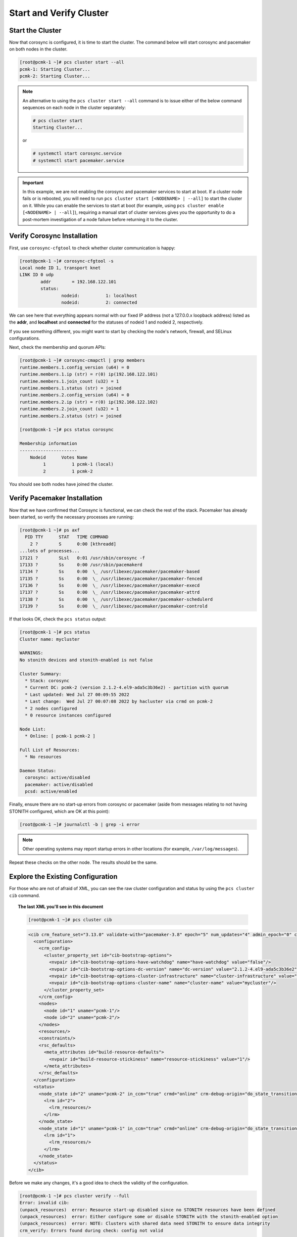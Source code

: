 Start and Verify Cluster
------------------------

Start the Cluster
#################

Now that corosync is configured, it is time to start the cluster.
The command below will start corosync and pacemaker on both nodes
in the cluster.

.. code-block:: none

    [root@pcmk-1 ~]# pcs cluster start --all
    pcmk-1: Starting Cluster...
    pcmk-2: Starting Cluster...

.. NOTE::

    An alternative to using the ``pcs cluster start --all`` command
    is to issue either of the below command sequences on each node in the
    cluster separately:

    .. code-block:: none

        # pcs cluster start
        Starting Cluster...

    or

    .. code-block:: none

        # systemctl start corosync.service
        # systemctl start pacemaker.service

.. IMPORTANT::

    In this example, we are not enabling the corosync and pacemaker services
    to start at boot. If a cluster node fails or is rebooted, you will need to
    run ``pcs cluster start [<NODENAME> | --all]`` to start the cluster on it.
    While you can enable the services to start at boot (for example, using
    ``pcs cluster enable [<NODENAME> | --all]``), requiring a manual start of
    cluster services gives you the opportunity to do a post-mortem
    investigation of a node failure before returning it to the cluster.

Verify Corosync Installation
############################

First, use ``corosync-cfgtool`` to check whether cluster communication is happy:

.. code-block:: none

    [root@pcmk-1 ~]# corosync-cfgtool -s
    Local node ID 1, transport knet
    LINK ID 0 udp
	    addr	= 192.168.122.101
	    status:
		    nodeid:          1:	localhost
		    nodeid:          2:	connected

We can see here that everything appears normal with our fixed IP
address (not a 127.0.0.x loopback address) listed as the **addr**, and **localhost** and **connected** for the statuses of nodeid 1 and nodeid 2, respectively.

If you see something different, you might want to start by checking
the node's network, firewall, and SELinux configurations.

Next, check the membership and quorum APIs:

.. code-block:: none

    [root@pcmk-1 ~]# corosync-cmapctl | grep members 
    runtime.members.1.config_version (u64) = 0
    runtime.members.1.ip (str) = r(0) ip(192.168.122.101) 
    runtime.members.1.join_count (u32) = 1
    runtime.members.1.status (str) = joined
    runtime.members.2.config_version (u64) = 0
    runtime.members.2.ip (str) = r(0) ip(192.168.122.102) 
    runtime.members.2.join_count (u32) = 1
    runtime.members.2.status (str) = joined

    [root@pcmk-1 ~]# pcs status corosync 

    Membership information
    ----------------------
        Nodeid      Votes Name
             1          1 pcmk-1 (local)
             2          1 pcmk-2

You should see both nodes have joined the cluster.

Verify Pacemaker Installation
#############################

Now that we have confirmed that Corosync is functional, we can check
the rest of the stack. Pacemaker has already been started, so verify
the necessary processes are running:

.. code-block:: none

    [root@pcmk-1 ~]# ps axf
      PID TTY      STAT   TIME COMMAND
        2 ?        S      0:00 [kthreadd]
    ...lots of processes...
    17121 ?        SLsl   0:01 /usr/sbin/corosync -f
    17133 ?        Ss     0:00 /usr/sbin/pacemakerd
    17134 ?        Ss     0:00  \_ /usr/libexec/pacemaker/pacemaker-based
    17135 ?        Ss     0:00  \_ /usr/libexec/pacemaker/pacemaker-fenced
    17136 ?        Ss     0:00  \_ /usr/libexec/pacemaker/pacemaker-execd
    17137 ?        Ss     0:00  \_ /usr/libexec/pacemaker/pacemaker-attrd
    17138 ?        Ss     0:00  \_ /usr/libexec/pacemaker/pacemaker-schedulerd
    17139 ?        Ss     0:00  \_ /usr/libexec/pacemaker/pacemaker-controld

If that looks OK, check the ``pcs status`` output:

.. code-block:: none

    [root@pcmk-1 ~]# pcs status
    Cluster name: mycluster

    WARNINGS:
    No stonith devices and stonith-enabled is not false

    Cluster Summary:
      * Stack: corosync
      * Current DC: pcmk-2 (version 2.1.2-4.el9-ada5c3b36e2) - partition with quorum
      * Last updated: Wed Jul 27 00:09:55 2022
      * Last change:  Wed Jul 27 00:07:08 2022 by hacluster via crmd on pcmk-2
      * 2 nodes configured
      * 0 resource instances configured

    Node List:
      * Online: [ pcmk-1 pcmk-2 ]

    Full List of Resources:
      * No resources

    Daemon Status:
      corosync: active/disabled
      pacemaker: active/disabled
      pcsd: active/enabled

Finally, ensure there are no start-up errors from corosync or pacemaker (aside
from messages relating to not having STONITH configured, which are OK at this
point):

.. code-block:: none

    [root@pcmk-1 ~]# journalctl -b | grep -i error

.. NOTE::

    Other operating systems may report startup errors in other locations
    (for example, ``/var/log/messages``).

Repeat these checks on the other node. The results should be the same.

Explore the Existing Configuration
##################################

For those who are not of afraid of XML, you can see the raw cluster
configuration and status by using the ``pcs cluster cib`` command.

.. topic:: The last XML you'll see in this document

    .. code-block:: none

        [root@pcmk-1 ~]# pcs cluster cib

    .. code-block:: xml

        <cib crm_feature_set="3.13.0" validate-with="pacemaker-3.8" epoch="5" num_updates="4" admin_epoch="0" cib-last-written="Wed Jul 27 00:07:08 2022" update-origin="pcmk-2" update-client="crmd" update-user="hacluster" have-quorum="1" dc-uuid="2">
          <configuration>
            <crm_config>
              <cluster_property_set id="cib-bootstrap-options">
                <nvpair id="cib-bootstrap-options-have-watchdog" name="have-watchdog" value="false"/>
                <nvpair id="cib-bootstrap-options-dc-version" name="dc-version" value="2.1.2-4.el9-ada5c3b36e2"/>
                <nvpair id="cib-bootstrap-options-cluster-infrastructure" name="cluster-infrastructure" value="corosync"/>
                <nvpair id="cib-bootstrap-options-cluster-name" name="cluster-name" value="mycluster"/>
              </cluster_property_set>
            </crm_config>
            <nodes>
              <node id="1" uname="pcmk-1"/>
              <node id="2" uname="pcmk-2"/>
            </nodes>
            <resources/>
            <constraints/>
            <rsc_defaults>
              <meta_attributes id="build-resource-defaults">
                <nvpair id="build-resource-stickiness" name="resource-stickiness" value="1"/>
              </meta_attributes>
            </rsc_defaults>
          </configuration>
          <status>
            <node_state id="2" uname="pcmk-2" in_ccm="true" crmd="online" crm-debug-origin="do_state_transition" join="member" expected="member">
              <lrm id="2">
                <lrm_resources/>
              </lrm>
            </node_state>
            <node_state id="1" uname="pcmk-1" in_ccm="true" crmd="online" crm-debug-origin="do_state_transition" join="member" expected="member">
              <lrm id="1">
                <lrm_resources/>
              </lrm>
            </node_state>
          </status>
        </cib>

Before we make any changes, it's a good idea to check the validity of
the configuration.

.. code-block:: none

    [root@pcmk-1 ~]# pcs cluster verify --full
    Error: invalid cib:
    (unpack_resources) 	error: Resource start-up disabled since no STONITH resources have been defined
    (unpack_resources) 	error: Either configure some or disable STONITH with the stonith-enabled option
    (unpack_resources) 	error: NOTE: Clusters with shared data need STONITH to ensure data integrity
    crm_verify: Errors found during check: config not valid

    Error: Errors have occurred, therefore pcs is unable to continue

As you can see, the tool has found some errors. The cluster will not start any
resources until we configure STONITH.
